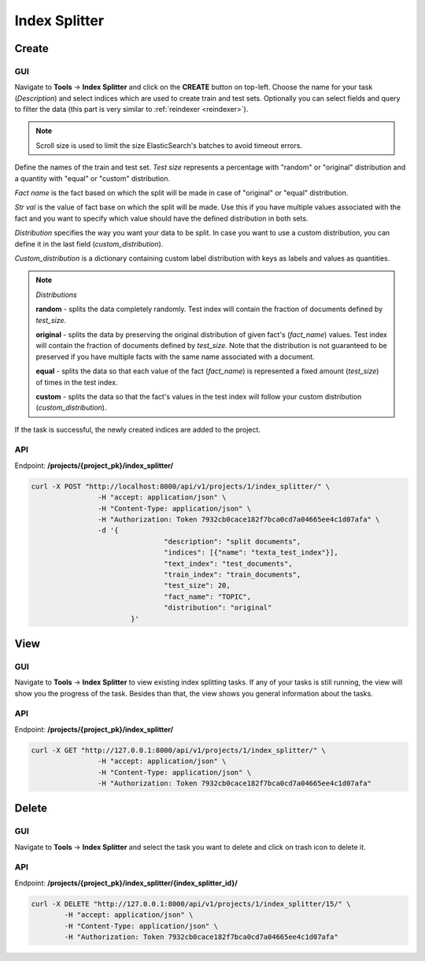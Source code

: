 
###########################
Index Splitter
###########################

Create
*******

.. _create_splitting_task:

GUI
=====

Navigate to **Tools** -> **Index Splitter** and click on the **CREATE** button on top-left.
Choose the name for your task (*Description*) and select indices which are used to create train and test sets.
Optionally you can select fields and query to filter the data (this part is very similar to :ref:`reindexer <reindexer>`).

.. note::
    Scroll size is used to limit the size ElasticSearch's batches to avoid timeout errors. 

Define the names of the train and test set.
*Test size* represents a percentage with "random" or "original" distribution and a quantity with "equal" or "custom" distribution.

*Fact name* is the fact based on which the split will be made in case of "original" or "equal" distribution.

*Str val* is the value of fact base on which the split will be made. Use this if you have multiple values associated with the 
fact and you want to specify which value should have the defined distribution in both sets.

*Distribution* specifies the way you want your data to be split. In case you want to 
use a custom distribution, you can define it in the last field (*custom_distribution*).

*Custom_distribution* is a dictionary containing custom label distribution with keys as labels and values as quantities.

.. note::
    *Distributions*

    **random** - splits the data completely randomly. Test index will contain the fraction of documents defined by *test_size*.

    **original** - splits the data by preserving the original distribution of given fact's (*fact_name*) values. 	
    Test index will contain the fraction of documents defined by *test_size*. Note that the distribution
    is not guaranteed to be preserved if you have multiple facts with the same name associated with a document.

    **equal** - splits the data so that each value of the fact (*fact_name*) is represented a fixed amount (*test_size*) of times in the test index.
   
    **custom** - splits the data so that the fact's values in the test index will follow your custom distribution (*custom_distribution*).

.. _index_splitting_create:
.. figure:: images/index_splitter/create.png
  :width: 500pt
  :align: center

If the task is successful, the newly created indices are added to the project.

.. _index_splitting_indices:
.. figure:: images/index_splitter/new_indices.png
  :width: 500pt
  :align: center

API
=====

Endpoint: **/projects/{project_pk}/index_splitter/**

.. code-block:: bash

	curl -X POST "http://localhost:8000/api/v1/projects/1/index_splitter/" \
			-H "accept: application/json" \
			-H "Content-Type: application/json" \
			-H "Authorization: Token 7932cb0cace182f7bca0cd7a04665ee4c1d07afa" \
			-d '{
					"description": "split documents",
					"indices": [{"name": "texta_test_index"}],
					"text_index": "test_documents",
					"train_index": "train_documents",
					"test_size": 20,
					"fact_name": "TOPIC",
					"distribution": "original"
				}'

View
*******

GUI
====

Navigate to **Tools** -> **Index Splitter**  to view existing index splitting tasks. 
If any of your tasks is still running, the view will show you the progress of the task.
Besides than that, the view shows you general information about the tasks.

API
=====

Endpoint: **/projects/{project_pk}/index_splitter/**

.. code-block:: bash

	curl -X GET "http://127.0.0.1:8000/api/v1/projects/1/index_splitter/" \
			-H "accept: application/json" \
			-H "Content-Type: application/json" \
			-H "Authorization: Token 7932cb0cace182f7bca0cd7a04665ee4c1d07afa"

Delete
*******

GUI
====

Navigate to **Tools** -> **Index Splitter** and select the task you want to delete and click on trash icon to delete it.

API
=====

Endpoint: **/projects/{project_pk}/index_splitter/{index_splitter_id}/**

.. code-block:: bash

	curl -X DELETE "http://127.0.0.1:8000/api/v1/projects/1/index_splitter/15/" \
		-H "accept: application/json" \
		-H "Content-Type: application/json" \
		-H "Authorization: Token 7932cb0cace182f7bca0cd7a04665ee4c1d07afa"



